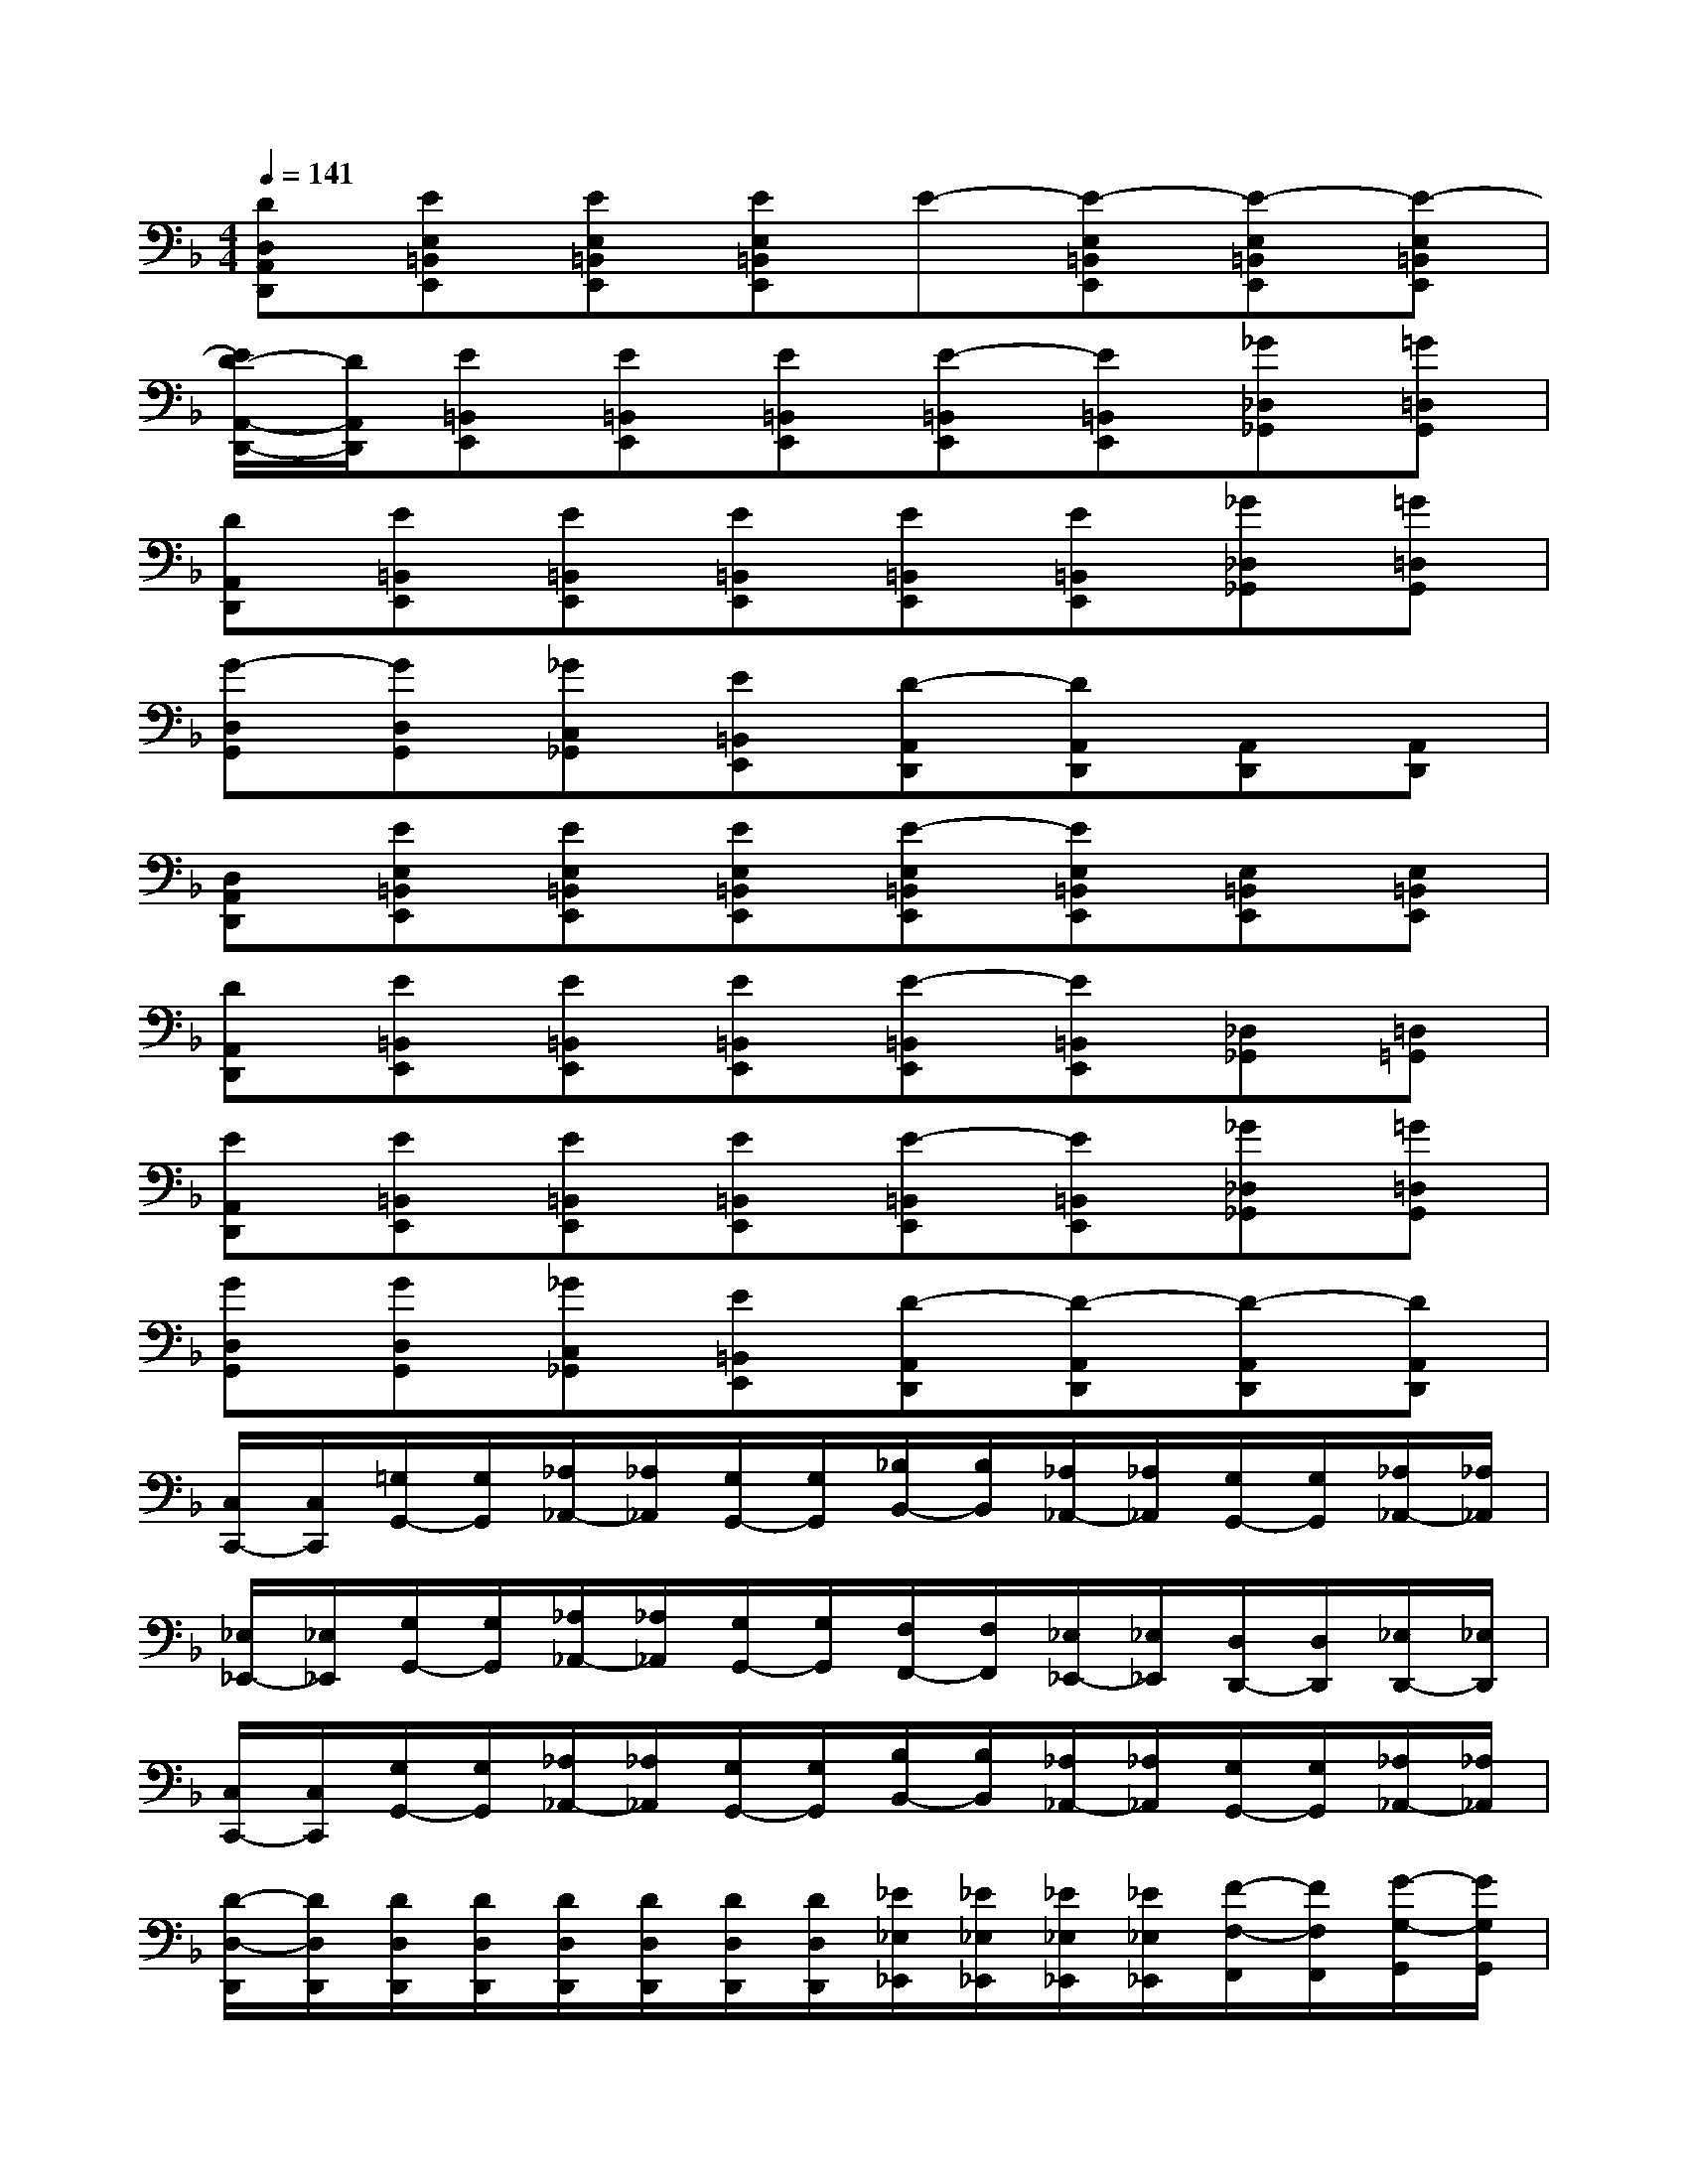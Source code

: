 X:1
T:
M:4/4
L:1/8
Q:1/4=141
K:F%1flats
V:1
[DD,A,,D,,][EE,=B,,E,,][EE,=B,,E,,][EE,=B,,E,,]E-[E-E,=B,,E,,][E-E,=B,,E,,][E-E,=B,,E,,]|
[E/2D/2-A,,/2-D,,/2-][D/2A,,/2D,,/2][E=B,,E,,][E=B,,E,,][E=B,,E,,][E-=B,,E,,][E=B,,E,,][_G_D,_G,,][=G=D,G,,]|
[DA,,D,,][E=B,,E,,][E=B,,E,,][E=B,,E,,][E=B,,E,,][E=B,,E,,][_G_D,_G,,][=G=D,G,,]|
[G-D,G,,][GD,G,,][_GC,_G,,][E=B,,E,,][D-A,,D,,][DA,,D,,][A,,D,,][A,,D,,]|
[D,A,,D,,][EE,=B,,E,,][EE,=B,,E,,][EE,=B,,E,,][E-E,=B,,E,,][EE,=B,,E,,][E,=B,,E,,][E,=B,,E,,]|
[DA,,D,,][E=B,,E,,][E=B,,E,,][E=B,,E,,][E-=B,,E,,][E=B,,E,,][_D,_G,,][=D,=G,,]|
[EA,,D,,][E=B,,E,,][E=B,,E,,][E=B,,E,,][E-=B,,E,,][E=B,,E,,][_G_D,_G,,][=G=D,G,,]|
[GD,G,,][GD,G,,][_GC,_G,,][E=B,,E,,][D-A,,D,,][D-A,,D,,][D-A,,D,,][DA,,D,,]|
[C,/2C,,/2-][C,/2C,,/2][=G,/2G,,/2-][G,/2G,,/2][_A,/2_A,,/2-][_A,/2_A,,/2][G,/2G,,/2-][G,/2G,,/2][_B,/2B,,/2-][B,/2B,,/2][_A,/2_A,,/2-][_A,/2_A,,/2][G,/2G,,/2-][G,/2G,,/2][_A,/2_A,,/2-][_A,/2_A,,/2]|
[_E,/2_E,,/2-][_E,/2_E,,/2][G,/2G,,/2-][G,/2G,,/2][_A,/2_A,,/2-][_A,/2_A,,/2][G,/2G,,/2-][G,/2G,,/2][F,/2F,,/2-][F,/2F,,/2][_E,/2_E,,/2-][_E,/2_E,,/2][D,/2D,,/2-][D,/2D,,/2][_E,/2D,,/2-][_E,/2D,,/2]|
[C,/2C,,/2-][C,/2C,,/2][G,/2G,,/2-][G,/2G,,/2][_A,/2_A,,/2-][_A,/2_A,,/2][G,/2G,,/2-][G,/2G,,/2][B,/2B,,/2-][B,/2B,,/2][_A,/2_A,,/2-][_A,/2_A,,/2][G,/2G,,/2-][G,/2G,,/2][_A,/2_A,,/2-][_A,/2_A,,/2]|
[D/2-D,/2-D,,/2][D/2D,/2D,,/2][D/2D,/2D,,/2][D/2D,/2D,,/2][D/2D,/2D,,/2][D/2D,/2D,,/2][D/2D,/2D,,/2][D/2D,/2D,,/2][_E/2_E,/2_E,,/2][_E/2_E,/2_E,,/2][_E/2_E,/2_E,,/2][_E/2_E,/2_E,,/2][F/2-F,/2-F,,/2][F/2F,/2F,,/2][G/2-G,/2-G,,/2][G/2G,/2G,,/2]|
[C,-C,,][G,/2C,/2-G,,/2-][G,/2C,/2G,,/2][_A,/2C,/2-_A,,/2-][_A,/2C,/2_A,,/2][G,/2C,/2-G,,/2-][G,/2C,/2G,,/2][B,/2C,/2-B,,/2-][B,/2C,/2-B,,/2][_A,/2C,/2-_A,,/2-][_A,/2C,/2_A,,/2][G,/2G,,/2-][G,/2G,,/2][_A,/2_A,,/2-][_A,/2_A,,/2]|
[_E,-_E,,][G,/2_E,/2-G,,/2-][G,/2_E,/2G,,/2][_A,/2_E,/2-_A,,/2-][_A,/2_E,/2_A,,/2][G,/2_E,/2-G,,/2-][G,/2_E,/2G,,/2][F,/2D,/2-F,,/2-][F,/2D,/2-F,,/2][_E,/2D,/2-_E,,/2-][_E,/2D,/2-_E,,/2][D,/2D,,/2-][D,/2D,,/2][_E,/2D,,/2-][_E,/2D,,/2]|
[CC,-C,,][C/2-G,/2C,/2-G,,/2-][C/2G,/2C,/2G,,/2][C/2-_A,/2C,/2-_A,,/2-][C/2_A,/2C,/2_A,,/2][C/2-G,/2C,/2-G,,/2-][C/2G,/2C,/2G,,/2][C/2-B,/2C,/2-B,,/2-][C/2B,/2C,/2B,,/2][C/2-_A,/2C,/2-_A,,/2-][C/2_A,/2C,/2_A,,/2][C/2-G,/2C,/2-G,,/2-][C/2G,/2C,/2G,,/2][C/2-_A,/2C,/2-_A,,/2-][C/2_A,/2C,/2_A,,/2]|
[D/2-D,/2-D,,/2][D/2D,/2D,,/2][D/2D,/2-D,,/2][D/2D,/2D,,/2][D/2D,/2-D,,/2][D/2D,/2D,,/2][_E/2D,/2-D,,/2][D/2D,/2D,,/2][C/2_E,/2-_E,,/2][C/2_E,/2-_E,,/2][C/2_E,/2-_E,,/2][C/2_E,/2_E,,/2][C/2F,/2-F,,/2][C/2F,/2F,,/2][C/2G,/2-G,,/2][C/2G,/2G,,/2]